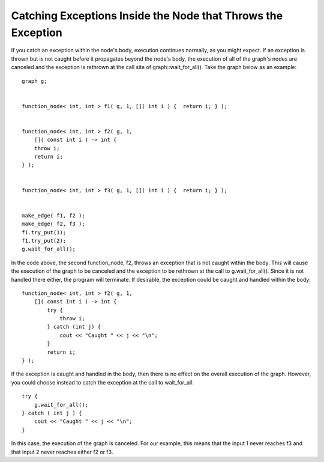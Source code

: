 .. _catching_exceptions:

Catching Exceptions Inside the Node that Throws the Exception
=============================================================


If you catch an exception within the node's body, execution continues
normally, as you might expect. If an exception is thrown but is not
caught before it propagates beyond the node's body, the execution of all
of the graph's nodes are canceled and the exception is rethrown at the
call site of graph::wait_for_all(). Take the graph below as an example:


::


     graph g;


     function_node< int, int > f1( g, 1, []( int i ) {  return i; } );


     function_node< int, int > f2( g, 1, 
         []( const int i ) -> int {
         throw i;
         return i;
     } );


     function_node< int, int > f3( g, 1, []( int i ) {  return i; } );


     make_edge( f1, f2 );
     make_edge( f2, f3 );
     f1.try_put(1);
     f1.try_put(2);
     g.wait_for_all();


In the code above, the second function_node, f2, throws an exception
that is not caught within the body. This will cause the execution of the
graph to be canceled and the exception to be rethrown at the call to
g.wait_for_all(). Since it is not handled there either, the program will
terminate. If desirable, the exception could be caught and handled
within the body:


::


     function_node< int, int > f2( g, 1, 
         []( const int i ) -> int {
             try {
                 throw i;
             } catch (int j) {
                 cout << "Caught " << j << "\n";
             }
             return i;
     } );


If the exception is caught and handled in the body, then there is no
effect on the overall execution of the graph. However, you could choose
instead to catch the exception at the call to wait_for_all:


::


     try {
         g.wait_for_all();
     } catch ( int j ) {
         cout << "Caught " << j << "\n";
     }


In this case, the execution of the graph is canceled. For our example,
this means that the input 1 never reaches f3 and that input 2 never
reaches either f2 or f3.

